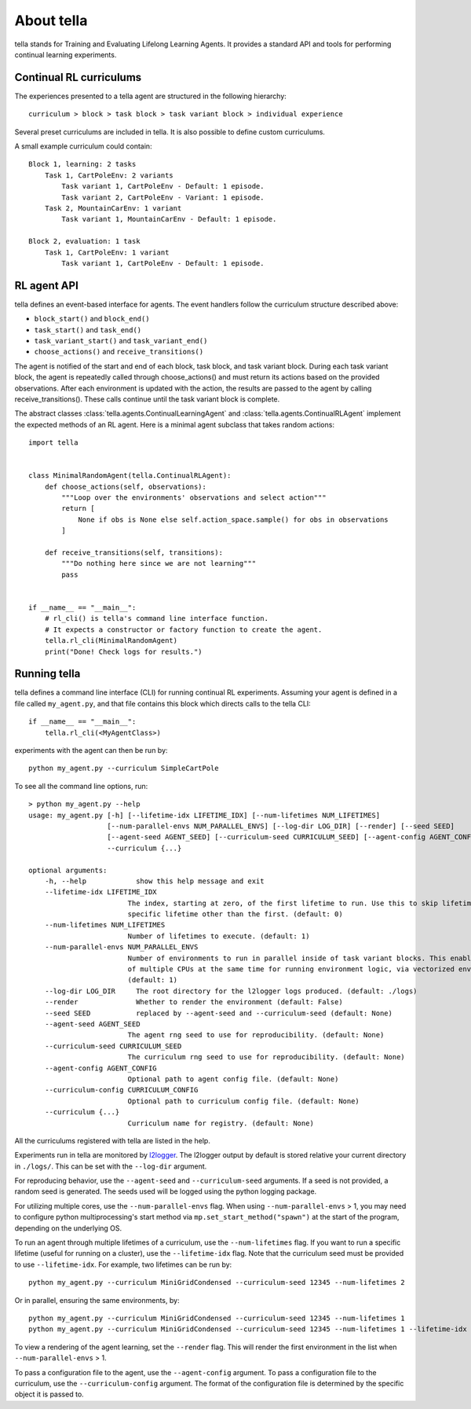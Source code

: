 About tella
===========
tella stands for Training and Evaluating Lifelong Learning Agents.
It provides a standard API and tools for performing continual learning experiments.


Continual RL curriculums
------------------------
The experiences presented to a tella agent are structured in the following hierarchy::

    curriculum > block > task block > task variant block > individual experience

.. glossary::

    Experience
        TODO

    Task Variant
        A specific environment and objective given to the agent.
        Individual instances are randomized, but parameters are fixed.

    Task Variant Block
        A sequence of one or more experiences of the same task variant.

    Task
        A set of task variants with varied parameters, but overall similar nature.

    Task Block
        A sequence of one or more task variant blocks, all containing the same task.

    Block
        A sequence of one or more task blocks, potentially containing several different tasks.
        Blocks can be learning blocks or evaluation blocks.

    Curriculum
        A sequence of one or more blocks.

Several preset curriculums are included in tella.
It is also possible to define custom curriculums.

A small example curriculum could contain::

    	Block 1, learning: 2 tasks
            Task 1, CartPoleEnv: 2 variants
                Task variant 1, CartPoleEnv - Default: 1 episode.
                Task variant 2, CartPoleEnv - Variant: 1 episode.
            Task 2, MountainCarEnv: 1 variant
                Task variant 1, MountainCarEnv - Default: 1 episode.

        Block 2, evaluation: 1 task
            Task 1, CartPoleEnv: 1 variant
                Task variant 1, CartPoleEnv - Default: 1 episode.

RL agent API
-------------
tella defines an event-based interface for agents.
The event handlers follow the curriculum structure described above:

* ``block_start()`` and ``block_end()``
* ``task_start()`` and ``task_end()``
* ``task_variant_start()`` and ``task_variant_end()``
* ``choose_actions()`` and ``receive_transitions()``

The agent is notified of the start and end of each block, task block, and task variant block.
During each task variant block, the agent is repeatedly called through choose_actions()
and must return its actions based on the provided observations.
After each environment is updated with the action, the results are passed to the agent by calling receive_transitions().
These calls continue until the task variant block is complete.

The abstract classes :class:`tella.agents.ContinualLearningAgent` and
:class:`tella.agents.ContinualRLAgent` implement the expected methods of an RL agent.
Here is a minimal agent subclass that takes random actions::

    import tella


    class MinimalRandomAgent(tella.ContinualRLAgent):
        def choose_actions(self, observations):
            """Loop over the environments' observations and select action"""
            return [
                None if obs is None else self.action_space.sample() for obs in observations
            ]

        def receive_transitions(self, transitions):
            """Do nothing here since we are not learning"""
            pass


    if __name__ == "__main__":
        # rl_cli() is tella's command line interface function.
        # It expects a constructor or factory function to create the agent.
        tella.rl_cli(MinimalRandomAgent)
        print("Done! Check logs for results.")


Running tella
-------------
tella defines a command line interface (CLI) for running continual RL experiments.
Assuming your agent is defined in a file called ``my_agent.py``,
and that file contains this block which directs calls to the tella CLI::

    if __name__ == "__main__":
        tella.rl_cli(<MyAgentClass>)

experiments with the agent can then be run by::

    python my_agent.py --curriculum SimpleCartPole

To see all the command line options, run::

    > python my_agent.py --help
    usage: my_agent.py [-h] [--lifetime-idx LIFETIME_IDX] [--num-lifetimes NUM_LIFETIMES]
                       [--num-parallel-envs NUM_PARALLEL_ENVS] [--log-dir LOG_DIR] [--render] [--seed SEED]
                       [--agent-seed AGENT_SEED] [--curriculum-seed CURRICULUM_SEED] [--agent-config AGENT_CONFIG]
                       --curriculum {...}

    optional arguments:
        -h, --help            show this help message and exit
        --lifetime-idx LIFETIME_IDX
                            The index, starting at zero, of the first lifetime to run. Use this to skip lifetimes or run a
                            specific lifetime other than the first. (default: 0)
        --num-lifetimes NUM_LIFETIMES
                            Number of lifetimes to execute. (default: 1)
        --num-parallel-envs NUM_PARALLEL_ENVS
                            Number of environments to run in parallel inside of task variant blocks. This enables the use
                            of multiple CPUs at the same time for running environment logic, via vectorized environments.
                            (default: 1)
        --log-dir LOG_DIR     The root directory for the l2logger logs produced. (default: ./logs)
        --render              Whether to render the environment (default: False)
        --seed SEED           replaced by --agent-seed and --curriculum-seed (default: None)
        --agent-seed AGENT_SEED
                            The agent rng seed to use for reproducibility. (default: None)
        --curriculum-seed CURRICULUM_SEED
                            The curriculum rng seed to use for reproducibility. (default: None)
        --agent-config AGENT_CONFIG
                            Optional path to agent config file. (default: None)
        --curriculum-config CURRICULUM_CONFIG
                            Optional path to curriculum config file. (default: None)
        --curriculum {...}
                            Curriculum name for registry. (default: None)

All the curriculums registered with tella are listed in the help.

Experiments run in tella are monitored by `l2logger <https://github.com/darpa-l2m/l2logger>`_.
The l2logger output by default is stored relative your current directory in ``./logs/``.
This can be set with the ``--log-dir`` argument.

For reproducing behavior, use the ``--agent-seed``  and ``--curriculum-seed`` arguments.
If a seed is not provided, a random seed is generated.
The seeds used will be logged using the python logging package.

For utilizing multiple cores, use the ``--num-parallel-envs`` flag.
When using ``--num-parallel-envs`` > 1, you may need to configure
python multiprocessing's start method via ``mp.set_start_method("spawn")``
at the start of the program, depending on the underlying OS.

To run an agent through multiple lifetimes of a curriculum, use the ``--num-lifetimes``
flag. If you want to run a specific lifetime (useful for running on a cluster),
use the ``--lifetime-idx`` flag. Note that the curriculum seed must be provided to use ``--lifetime-idx``.
For example, two lifetimes can be run by::

    python my_agent.py --curriculum MiniGridCondensed --curriculum-seed 12345 --num-lifetimes 2

Or in parallel, ensuring the same environments, by::

    python my_agent.py --curriculum MiniGridCondensed --curriculum-seed 12345 --num-lifetimes 1
    python my_agent.py --curriculum MiniGridCondensed --curriculum-seed 12345 --num-lifetimes 1 --lifetime-idx 1

To view a rendering of the agent learning, set the ``--render`` flag.
This will render the first environment in the list when ``--num-parallel-envs`` > 1.

To pass a configuration file to the agent, use the ``--agent-config`` argument.
To pass a configuration file to the curriculum, use the ``--curriculum-config`` argument.
The format of the configuration file is determined by the specific object it is passed to.
